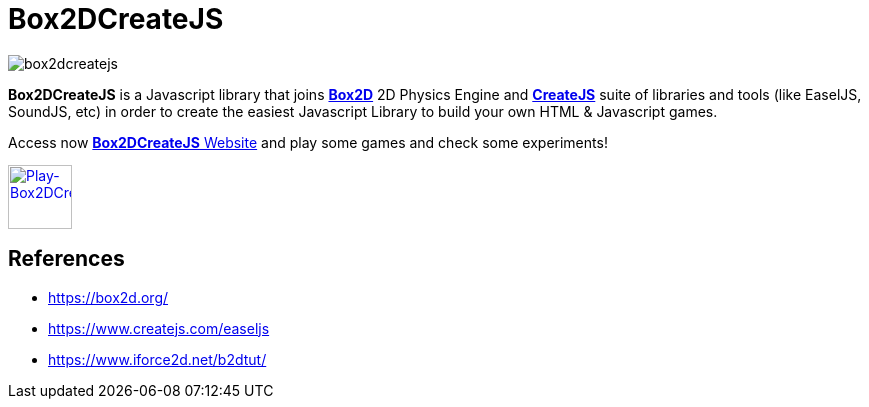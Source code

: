 = Box2DCreateJS

image::images/homepage/box2dcreatejs.png[]

**Box2DCreateJS** is a Javascript library that joins https://box2d.org[**Box2D**] 2D Physics Engine and https://createjs.com[**CreateJS**] suite of libraries and tools (like EaselJS, SoundJS, etc) in order to create the easiest Javascript Library to build your own HTML & Javascript games.

Access now https://ivangfr.github.io/box2dcreatejs[**Box2DCreateJS** Website] and play some games and check some experiments!

image::images/homepage/play-button.png[alt=Play-Box2DCreateJS,width=64,height=64,link=https://ivangfr.github.io/box2dcreatejs]

== References

* https://box2d.org/
* https://www.createjs.com/easeljs
* https://www.iforce2d.net/b2dtut/
